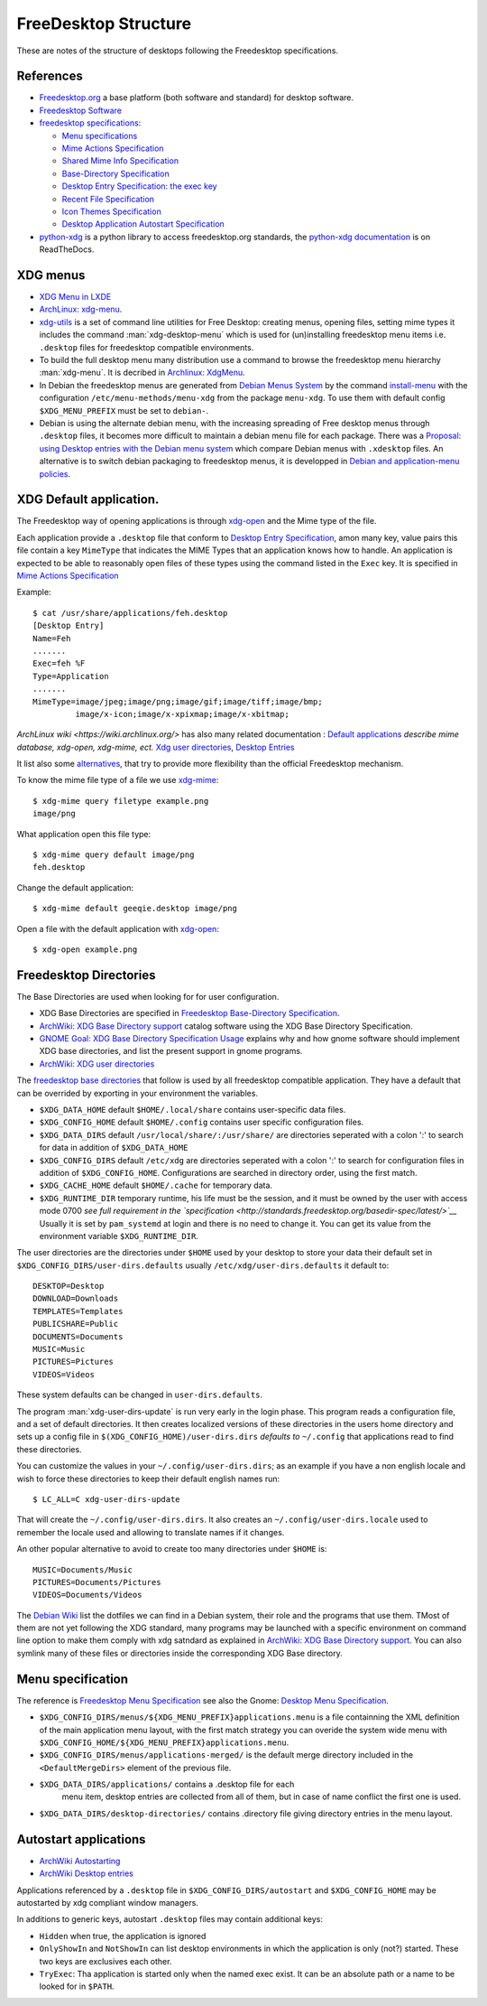FreeDesktop Structure
=====================

These are notes of the structure of desktops following the Freedesktop
specifications.

..  index::
    see: freedesktop; xdg


References
----------

-   `Freedesktop.org <http://www.freedesktop.org/>`__ a base platform
    (both software and standard) for desktop software.
-   `Freedesktop Software <http://freedesktop.org/wiki/Software/>`__
-   `freedesktop specifications
    <http://www.freedesktop.org/wiki/Specifications>`__:

    -   `Menu specifications
        <http://standards.freedesktop.org/menu-spec/latest/>`__
    -   `Mime Actions Specification
        <http://standards.freedesktop.org/mime-apps-spec/latest/>`__
    -   `Shared Mime Info Specification
        <http://www.freedesktop.org/wiki/Specifications/shared-mime-info-spec>`__
    -   `Base-Directory Specification
        <http://standards.freedesktop.org/basedir-spec/latest/>`__
    -   `Desktop Entry Specification
        <http://standards.freedesktop.org/desktop-entry-spec/desktop-entry-spec-latest.html>`__:
        `the exec key
        <http://standards.freedesktop.org/desktop-entry-spec/latest/ar01s06.html>`__
    -   `Recent File Specification
        <http://www.freedesktop.org/wiki/Specifications/recent-file-spec>`__
    -   `Icon Themes Specification
        <http://standards.freedesktop.org/icon-theme-spec/icon-theme-spec-latest.html>`__
    -   `Desktop Application Autostart Specification
        <http://standards.freedesktop.org/autostart-spec/latest/>`__

-   `python-xdg <http://freedesktop.org/wiki/Software/pyxdg>`__ is a
    python library to access freedesktop.org standards, the
    `python-xdg documentation
    <http://pyxdg.readthedocs.org/en/latest/index.html>`_ is on
    ReadTheDocs.

..  index::
    pair: xdg; menu
    pair: desktop; menu


XDG menus
---------

-   `XDG Menu in LXDE <http://wiki.lxde.org/en/Main_Menu>`__
-   `ArchLinux: xdg-menu
    <https://wiki.archlinux.org/index.php/Xdg-menu>`__.
-   `xdg-utils <http://portland.freedesktop.org/>`__
    is a set of command line utilities for Free Desktop: creating
    menus, opening files, setting mime types it includes the command
    :man:`xdg-desktop-menu` which is used for (un)installing
    freedesktop menu items i.e.  ``.desktop`` files for freedesktop
    compatible environments.
-   To build the full desktop menu many distribution use a command to
    browse the freedesktop menu hierarchy :man:`xdg-menu`.
    It is decribed in `Archlinux: XdgMenu
    <https://wiki.archlinux.org/index.php/Xdg-Menu>`__.
-   In Debian the freedesktop menus are generated from
    `Debian Menus System
    <http://www.debian.org/doc/packaging-manuals/menu.html/>`__ by
    the command
    `install-menu
    <http://www.debian.org/doc/packaging-manuals/menu.html/ch7.html>`__
    with the configuration ``/etc/menu-methods/menu-xdg`` from the
    package ``menu-xdg``. To use them with default config
    ``$XDG_MENU_PREFIX`` must be set to ``debian-``.
-   Debian is using the alternate debian menu, with the increasing
    spreading of Free desktop menus through ``.desktop`` files, it
    becomes more difficult to maintain a debian menu file for each
    package. There was a
    `Proposal: using Desktop entries with the Debian menu system
    <https://wiki.debian.org/Proposals/DebianMenuUsingDesktopEntries>`__
    which compare Debian menus with ``.xdesktop`` files. An alternative
    is to switch debian packaging to freedesktop menus, it is developped
    in `Debian and application-menu policies
    <http://lwn.net/Articles/597697/>`__.

..  index::
    xdg; default application
    default application
    application; default
    mime; action
    mime; type
    xdg-mime
    xdg-open

XDG Default application.
------------------------

The Freedesktop way of opening applications is through `xdg-open`_
and the Mime type of the file.

Each application provide a ``.desktop`` file that conform to
`Desktop Entry Specification
<http://standards.freedesktop.org/desktop-entry-spec/desktop-entry-spec-latest.html>`__,
amon many key, value pairs this file contain a key ``MimeType`` that
indicates the MIME Types that an application knows how to handle.
An application is expected to be able to reasonably open files of
these types using the command listed in the ``Exec`` key.
It is specified in `Mime Actions Specification
<http://standards.freedesktop.org/mime-apps-spec/latest/>`__

Example::

  $ cat /usr/share/applications/feh.desktop
  [Desktop Entry]
  Name=Feh
  .......
  Exec=feh %F
  Type=Application
  .......
  MimeType=image/jpeg;image/png;image/gif;image/tiff;image/bmp;
           image/x-icon;image/x-xpixmap;image/x-xbitmap;

`ArchLinux wiki <https://wiki.archlinux.org/>` has also many related
documentation : `Default applications
<https://wiki.archlinux.org/index.php/Default_Applications>`__
*describe mime database, xdg-open, xdg-mime, ect.*
`Xdg user directories
<https://wiki.archlinux.org/index.php/XDG_user_directories>`__,
`Desktop Entries
<https://wiki.archlinux.org/index.php/Desktop_entries>`__

It list also some `alternatives
<https://wiki.archlinux.org/index.php/Default_Applications#Utilities>`__,
that try to provide more flexibility than the official Freedesktop
mechanism.

To know the mime file type of a file we use `xdg-mime`_::

    $ xdg-mime query filetype example.png
    image/png

What application open this file type::

    $ xdg-mime query default image/png
    feh.desktop

Change the default application::

    $ xdg-mime default geeqie.desktop image/png

Open a file with the default application with `xdg-open`_::

    $ xdg-open example.png


..  index::
    xdg; directory

Freedesktop Directories
-----------------------

The Base Directories are used when looking for for user configuration.

-   XDG Base Directories are specified in
    `Freedesktop Base-Directory Specification
    <http://standards.freedesktop.org/basedir-spec/latest/>`__.
-   `ArchWiki: XDG Base Directory support
    <https://wiki.archlinux.org/index.php/XDG_Base_Directory_support>`__
    catalog software using the XDG Base Directory Specification.
-   `GNOME Goal: XDG Base Directory Specification Usage
    <https://wiki.gnome.org/Initiatives/GnomeGoals/XDGConfigFolders>`__
    explains why and how gnome software should implement XDG base
    directories, and list the present support in gnome programs.
-   `ArchWiki: XDG user directories
    <https://wiki.archlinux.org/index.php/XDG_user_directories>`__

The `freedesktop base directories
<http://standards.freedesktop.org/basedir-spec/latest/>`__
that follow is used by all freedesktop compatible application. They have
a default that can be overrided by exporting in your environment the
variables.

-   ``$XDG_DATA_HOME`` default ``$HOME/.local/share`` contains
    user-specific data files.
-   ``$XDG_CONFIG_HOME`` default ``$HOME/.config`` contains user specific
    configuration files.
-   ``$XDG_DATA_DIRS`` default ``/usr/local/share/:/usr/share/`` are
    directories seperated with a colon ':' to search for data in
    addition of ``$XDG_DATA_HOME``
-   ``$XDG_CONFIG_DIRS`` default ``/etc/xdg`` are directories seperated
    with a colon ':' to search for configuration files in addition of
    ``$XDG_CONFIG_HOME``. Configurations are searched in directory order,
    using the first match.
-   ``$XDG_CACHE_HOME`` default ``$HOME/.cache`` for temporary data.
-   ``$XDG_RUNTIME_DIR`` temporary runtime, his life must be the session,
    and it must be owned by the user with access mode 0700 *see full
    requirement in the `specification
    <http://standards.freedesktop.org/basedir-spec/latest/>`__*
    Usually it is set by ``pam_systemd`` at login and there is no need to
    change it. You can get its value from the environment variable
    ``$XDG_RUNTIME_DIR``.

The user directories are the directories under ``$HOME`` used by your
desktop to store your data their default set in
``$XDG_CONFIG_DIRS/user-dirs.defaults`` usually
``/etc/xdg/user-dirs.defaults`` it default to:

::

    DESKTOP=Desktop
    DOWNLOAD=Downloads
    TEMPLATES=Templates
    PUBLICSHARE=Public
    DOCUMENTS=Documents
    MUSIC=Music
    PICTURES=Pictures
    VIDEOS=Videos

These system defaults can be changed in ``user-dirs.defaults``.

The program :man:`xdg-user-dirs-update` is run very early in the login
phase. This program reads a configuration file, and a set of default
directories. It then creates localized versions of these directories
in the users home directory and sets up a config file in
``$(XDG_CONFIG_HOME)/user-dirs.dirs`` *defaults to* ``~/.config`` that
applications read to find these directories.

You can customize the values in your ``~/.config/user-dirs.dirs``; as
an example if you have a non english locale and wish to force these
directories to keep their default english names run:

::

    $ LC_ALL=C xdg-user-dirs-update

That will create the ``~/.config/user-dirs.dirs``. It also creates an
``~/.config/user-dirs.locale`` used to remember the locale used and
allowing to translate names if it changes.

An other popular alternative to avoid to create too many directories
under ``$HOME`` is:

::

    MUSIC=Documents/Music
    PICTURES=Documents/Pictures
    VIDEOS=Documents/Videos

The `Debian Wiki <https://wiki.debian.org/DotFilesList>`__ list the
dotfiles we can find in a Debian system, their role and the programs
that use them. TMost of them are not yet following the XDG standard,
many programs may be launched with a specific environment on command
line option to make them comply with xdg satndard as explained in
`ArchWiki: XDG Base Directory support
<https://wiki.archlinux.org/index.php/XDG_Base_Directory_support>`__.
You can also symlink many of these files or directories inside the
corresponding XDG Base directory.

..  index::
    xdg; menu
    !menu

Menu specification
------------------

The reference is `Freedesktop Menu Specification
<http://www.freedesktop.org/wiki/Specifications/menu-spec>`__
see also the Gnome: `Desktop Menu Specification
<http://developer.gnome.org/menu-spec/>`__.

-   ``$XDG_CONFIG_DIRS/menus/${XDG_MENU_PREFIX}applications.menu`` is a
    file containning the XML definition of the main application menu
    layout, with the first match strategy you can overide the system
    wide menu with
    ``$XDG_CONFIG_HOME/${XDG_MENU_PREFIX}applications.menu``.
-   ``$XDG_CONFIG_DIRS/menus/applications-merged/`` is the default merge
    directory included in the ``<DefaultMergeDirs>`` element of the
    previous file.
-  ``$XDG_DATA_DIRS/applications/`` contains a .desktop file for each
    menu item, desktop entries are collected from all of them, but in
    case of name conflict the first one is used.
-   ``$XDG_DATA_DIRS/desktop-directories/`` contains .directory file
    giving directory entries in the menu layout.

..  index::
    pair: application; autostart
    xdg; autostart


Autostart applications
----------------------

-   `ArchWiki Autostarting
    <https://wiki.archlinux.org/index.php/Autostarting>`__
-   `ArchWiki Desktop entries
    <https://wiki.archlinux.org/index.php/Desktop_entries#Autostart>`__

Applications referenced by a ``.desktop`` file in
``$XDG_CONFIG_DIRS/autostart`` and ``$XDG_CONFIG_HOME`` may be
autostarted by xdg compliant window managers.

In additions to generic keys, autostart ``.desktop`` files may contain
additional keys:

-   ``Hidden`` when true, the application is ignored
-   ``OnlyShowIn`` and ``NotShowIn`` can list desktop environments in
    which the application is only (not?) started. These two keys are
    exclusives each other.
-   ``TryExec``: Tha application is started only when the named exec
    exist. It can be an absolute path or a name to be looked for in
    ``$PATH``.

..  _xdg-open: https://portland.freedesktop.org/doc/xdg-open.html
..  _xdg-mime: https://portland.freedesktop.org/doc/xdg-mime.html
..  _xdg-desktop-menu:
    https://portland.freedesktop.org/doc/xdg-desktop-menu.html
..  _xdg-settings: https://portland.freedesktop.org/doc/xdg-settings.html
